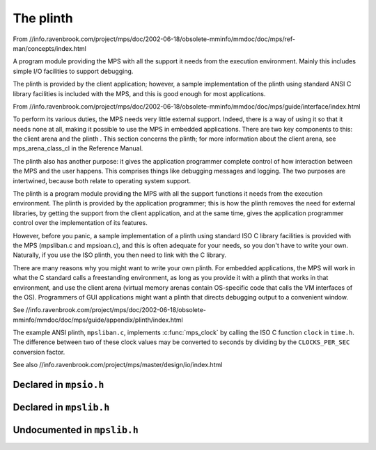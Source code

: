.. _topic-plinth:

==========
The plinth
==========

From //info.ravenbrook.com/project/mps/doc/2002-06-18/obsolete-mminfo/mmdoc/doc/mps/ref-man/concepts/index.html

A program module providing the MPS with all the support it needs from the execution environment. Mainly this includes simple I/O facilities to support debugging.

The plinth is provided by the client application; however, a sample implementation of the plinth using standard ANSI C library facilities is included with the MPS, and this is good enough for most applications.


From //info.ravenbrook.com/project/mps/doc/2002-06-18/obsolete-mminfo/mmdoc/doc/mps/guide/interface/index.html

To perform its various duties, the MPS needs very little external support. Indeed, there is a way of using it so that it needs none at all, making it possible to use the MPS in embedded applications. There are two key components to this: the client arena and the plinth . This section concerns the plinth; for more information about the client arena, see mps_arena_class_cl in the Reference Manual.

The plinth also has another purpose: it gives the application programmer complete control of how interaction between the MPS and the user happens. This comprises things like debugging messages and logging. The two purposes are intertwined, because both relate to operating system support.

The plinth is a program module providing the MPS with all the support functions it needs from the execution environment. The plinth is provided by the application programmer; this is how the plinth removes the need for external libraries, by getting the support from the client application, and at the same time, gives the application programmer control over the implementation of its features.

However, before you panic, a sample implementation of a plinth using standard ISO C library facilities is provided with the MPS (mpsliban.c and mpsioan.c), and this is often adequate for your needs, so you don't have to write your own. Naturally, if you use the ISO plinth, you then need to link with the C library.

There are many reasons why you might want to write your own plinth. For embedded applications, the MPS will work in what the C standard calls a freestanding environment, as long as you provide it with a plinth that works in that environment, and use the client arena (virtual memory arenas contain OS-specific code that calls the VM interfaces of the OS). Programmers of GUI applications might want a plinth that directs debugging output to a convenient window.

See //info.ravenbrook.com/project/mps/doc/2002-06-18/obsolete-mminfo/mmdoc/doc/mps/guide/appendix/plinth/index.html

The example ANSI plinth, ``mpsliban.c``, implements :c:func:`mps_clock` by calling the ISO C function ``clock`` in ``time.h``.  The difference between two of these clock values may be converted to seconds by dividing by the ``CLOCKS_PER_SEC`` conversion factor.


See also //info.ravenbrook.com/project/mps/master/design/io/index.html


-----------------------
Declared in ``mpsio.h``
-----------------------

.. c:type:: mps_io_t

    The type of the internal state of the I/O module.

    This is an alias for a pointer to the incomplete structure
    :c:type:`mps_io_s`, which the :term:`plinth` may define if it
    needs to. Alternatively, it may leave the structure type undefined
    and simply cast its own pointer to and from :c:type:`mps_io_t`.


.. c:function:: mps_res_t mps_io_create(mps_io_t *io_o)

    A :term:`plinth` function for setting up the I/O module.

    ``io_o`` points to a location which the plinth may update with a
    pointer to its internal state, if any.

    Returns :c:macro:`MPS_RES_OK` if successful.

    The MPS calls this function to set up the I/O module, for example
    if there are events in the :term:`telemetry stream` that need to
    be output.

    A typical plinth will use it to open a file for writing, or to
    connect to the system logging interface.


.. c:function:: void mps_io_destroy(mps_io_t io)

    A :term:`plinth` function for tearing down the I/O module.

    ``io`` is the value that the plinth wrote to ``io_o`` when the MPS
    called :c:func:`mps_io_create`. If the plinth wrote no value, this
    parameter is undefined.

    After calling this function, the MPS guarantees not to use the
    value ``io`` again.


.. c:function:: mps_res_t mps_io_write(mps_io_t io, void *buf, size_t size)

    A :term:`plinth` function for writing data via the I/O module.

    ``io`` is the value that the plinth wrote to ``io_o`` when the MPS
    called :c:func:`mps_io_create`. If the plinth wrote no value, this
    parameter is undefined.

    ``buf`` points to the data to write.

    ``size`` is the :term:`size` of the data in :term:`bytes <byte (1)>`.

    Returns :c:macro:`MPS_RES_OK` if successful.


.. c:function:: mps_res_t mps_io_flush(mps_io_t io)

    A :term:`plinth` function for flushing the I/O module.

    ``io`` is the value that the plinth wrote to ``io_o`` when the MPS
    called :c:func:`mps_io_create`. If the plinth wrote no value, this
    parameter is undefined.

    Returns :c:macro:`MPS_RES_OK` if successful.

    The MPS calls this function when it is done with the
    :term:`telemetry stream`, or when the :term:`client program` calls
    :c:func:`mps_telemetry_flush`. This function should ensure that
    the buffers of data passed to the latest calls to
    :c:func:`mps_io_write` are properly recorded, should the
    :term:`client program` terminate (uncontrollably as a result of a
    bug, for example) or some interactive tool require access to the
    event data.


------------------------
Declared in ``mpslib.h``
------------------------

.. c:function:: int mps_lib_memcmp(const void *s1, const void *s2, size_t n)

    A :term:`plinth` function similar to the standard :term:`C`
    function ``memcmp``.

    ``s1`` and ``s2`` point to :term:`blocks <block>` of memory to be
    compared.

    ``n`` is the :term:`size` of the blocks.

    Returns an integer that is greater than, equal to, or less than
    zero, accordingly as the block pointed to by ``s1`` is greater than,
    equal to, or less than the block pointed to by ``s2``.

    This function is intended to have the same semantics as the
    ``memcmp`` function of the [ANSI C Standard]_ (section 7.11.4.1).


.. c:function:: void *mps_lib_memcpy(void *dest, const void *source, size_t n)

    A :term:`plinth` function similar to the standard :term:`C`
    function ``memcpy``.

    ``dest`` points to the destination.

    ``source`` points to the source.

    ``n`` is the number of bytes to copy from ``source`` to ``dest``.

    Returns ``dest``.

    This function is intended to have the same semantics as the
    ``memcpy`` function of the [ANSI C Standard]_ (section 7.11.2.1).

    The MPS never passes overlapping blocks to
    :c:func:`mps_lib_memcpy`.

.. c:function:: void *mps_lib_memset(void *s, int c, size_t n)

    A :term:`plinth` function similar to the standard :term:`C`
    function ``memset``.

    ``s`` points to the :term:`block` to fill with the byte ``c``.

    ``c`` is the byte to fill with (when converted to ``unsigned char``).

    ``n`` is the :term:`size` of the block.

    Returns ``s``.

    This function is intended to have the same semantics as the
    ``memset`` function of the [ANSI C Standard]_ (section 7.11.6.1).


.. c:function:: unsigned long mps_lib_telemetry_control()

    A :term:`plinth` function to supply a default value for the
    :term:`telemetry filter` from the environment. See
    :c:func:`mps_telemetry_control` for more information on the
    significant of the value.

    Returns the default value of the telemetry filter, as derived from
    the environment. It is recommended that the environment be
    consulted for a symbol analogous to
    :c:macro:`MPS_TELEMETRY_CONTROL`, subject to local restrictions.

    In the absence of environmental data, a default of zero is
    recommended.


----------------------------
Undocumented in ``mpslib.h``
----------------------------

.. c:function:: int mps_lib_get_EOF(void)
.. c:type:: mps_lib_FILE
.. c:function:: mps_lib_FILE *mps_lib_get_stderr(void)
.. c:function:: mps_lib_FILE *mps_lib_get_stdout(void)
.. c:function:: int mps_lib_fputc(int c, mps_lib_FILE *stream)
.. c:function:: int mps_lib_fputs(const char *s, mps_lib_FILE *stream)
.. c:function:: void mps_lib_assert_fail(const char *message)
.. c:function:: mps_clock_t mps_clock(void)
.. c:type:: mps_clock_t
.. c:function:: mps_clock_t mps_clocks_per_sec(void)



